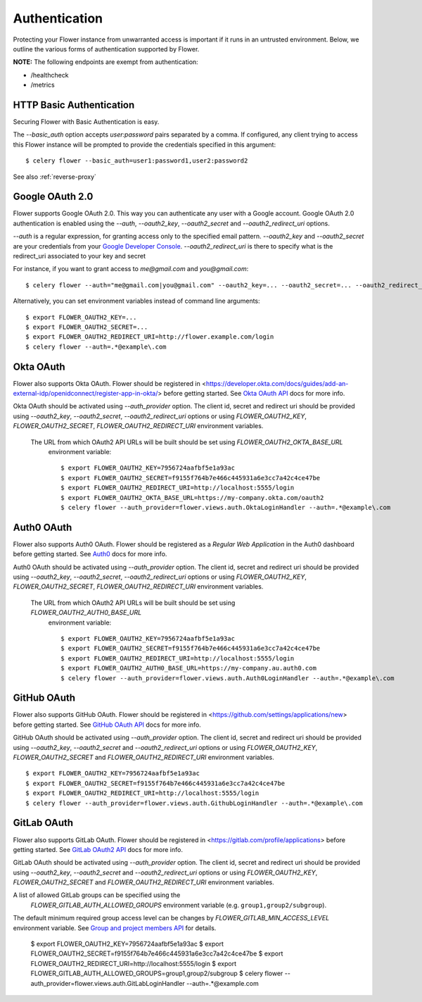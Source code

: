 .. _authentication:
Authentication
==============

Protecting your Flower instance from unwarranted access is important
if it runs in an untrusted environment. Below, we outline the various
forms of authentication supported by Flower.

**NOTE:** The following endpoints are exempt from authentication:

- /healthcheck
- /metrics

.. _basic-auth:

HTTP Basic Authentication
-------------------------

Securing Flower with Basic Authentication is easy.

The `--basic_auth` option accepts `user:password` pairs separated by
a comma. If configured, any client trying to access this
Flower instance will be prompted to provide the credentials specified in
this argument: ::

    $ celery flower --basic_auth=user1:password1,user2:password2

See also :ref:`reverse-proxy`

.. _google-oauth:

Google OAuth 2.0
----------------

Flower supports Google OAuth 2.0. This way you can authenticate any user
with a Google account. Google OAuth 2.0 authentication is enabled using the
`--auth`, `--oauth2_key`, `--oauth2_secret` and `--oauth2_redirect_uri` options.

`--auth` is a regular expression, for granting access only to the specified email pattern.
`--oauth2_key` and `--oauth2_secret` are your credentials from your `Google Developer Console`_.
`--oauth2_redirect_uri` is there to specify what is the redirect_uri associated to your key and secret

For instance, if you want to grant access to `me@gmail.com` and `you@gmail.com`: ::

    $ celery flower --auth="me@gmail.com|you@gmail.com" --oauth2_key=... --oauth2_secret=... --oauth2_redirect_uri=http://flower.example.com/login

Alternatively, you can set environment variables instead of command line arguments: ::

    $ export FLOWER_OAUTH2_KEY=...
    $ export FLOWER_OAUTH2_SECRET=...
    $ export FLOWER_OAUTH2_REDIRECT_URI=http://flower.example.com/login
    $ celery flower --auth=.*@example\.com

.. _Google Developer Console: https://console.developers.google.com

.. _github-oauth:

Okta OAuth
----------

Flower also supports Okta OAuth. Flower should be registered in
<https://developer.okta.com/docs/guides/add-an-external-idp/openidconnect/register-app-in-okta/>
before getting started. See `Okta OAuth API`_ docs for more info.

Okta OAuth should be activated using `--auth_provider` option.
The client id, secret and redirect uri should be provided using
`--oauth2_key`, `--oauth2_secret`, `--oauth2_redirect_uri` options or using
`FLOWER_OAUTH2_KEY`, `FLOWER_OAUTH2_SECRET`, `FLOWER_OAUTH2_REDIRECT_URI` environment variables.

 The URL from which OAuth2 API URLs will be built should be set using `FLOWER_OAUTH2_OKTA_BASE_URL`
  environment variable: ::

    $ export FLOWER_OAUTH2_KEY=7956724aafbf5e1a93ac
    $ export FLOWER_OAUTH2_SECRET=f9155f764b7e466c445931a6e3cc7a42c4ce47be
    $ export FLOWER_OAUTH2_REDIRECT_URI=http://localhost:5555/login
    $ export FLOWER_OAUTH2_OKTA_BASE_URL=https://my-company.okta.com/oauth2
    $ celery flower --auth_provider=flower.views.auth.OktaLoginHandler --auth=.*@example\.com

.. _Okta OAuth API: https://developer.okta.com/docs/reference/api/oidc/

Auth0 OAuth
-----------

Flower also supports Auth0 OAuth. Flower should be registered as a *Regular Web Application* in the Auth0 dashboard before getting started. See `Auth0`_ docs for more info.

Auth0 OAuth should be activated using `--auth_provider` option.
The client id, secret and redirect uri should be provided using
`--oauth2_key`, `--oauth2_secret`, `--oauth2_redirect_uri` options or using
`FLOWER_OAUTH2_KEY`, `FLOWER_OAUTH2_SECRET`, `FLOWER_OAUTH2_REDIRECT_URI` environment variables.

 The URL from which OAuth2 API URLs will be built should be set using `FLOWER_OAUTH2_AUTH0_BASE_URL`
  environment variable: ::

    $ export FLOWER_OAUTH2_KEY=7956724aafbf5e1a93ac
    $ export FLOWER_OAUTH2_SECRET=f9155f764b7e466c445931a6e3cc7a42c4ce47be
    $ export FLOWER_OAUTH2_REDIRECT_URI=http://localhost:5555/login
    $ export FLOWER_OAUTH2_AUTH0_BASE_URL=https://my-company.au.auth0.com
    $ celery flower --auth_provider=flower.views.auth.Auth0LoginHandler --auth=.*@example\.com

.. _Auth0: https://auth0.com/docs/get-started/create-apps/regular-web-apps

GitHub OAuth
------------

Flower also supports GitHub OAuth. Flower should be registered in
<https://github.com/settings/applications/new> before getting started.
See `GitHub OAuth API`_ docs for more info.

GitHub OAuth should be activated using `--auth_provider` option.
The client id, secret and redirect uri should be provided using
`--oauth2_key`, `--oauth2_secret` and `--oauth2_redirect_uri` options or using
`FLOWER_OAUTH2_KEY`, `FLOWER_OAUTH2_SECRET` and `FLOWER_OAUTH2_REDIRECT_URI`
environment variables. ::

    $ export FLOWER_OAUTH2_KEY=7956724aafbf5e1a93ac
    $ export FLOWER_OAUTH2_SECRET=f9155f764b7e466c445931a6e3cc7a42c4ce47be
    $ export FLOWER_OAUTH2_REDIRECT_URI=http://localhost:5555/login
    $ celery flower --auth_provider=flower.views.auth.GithubLoginHandler --auth=.*@example\.com

.. _GitHub OAuth API: https://developer.github.com/v3/oauth/

.. _gitlab-oauth:

GitLab OAuth
------------

Flower also supports GitLab OAuth. Flower should be registered in
<https://gitlab.com/profile/applications> before getting started.
See `GitLab OAuth2 API`_ docs for more info.

GitLab OAuth should be activated using `--auth_provider` option.
The client id, secret and redirect uri should be provided using
`--oauth2_key`, `--oauth2_secret` and `--oauth2_redirect_uri` options or using
`FLOWER_OAUTH2_KEY`, `FLOWER_OAUTH2_SECRET` and `FLOWER_OAUTH2_REDIRECT_URI`
environment variables.

A list of allowed GitLab groups can be specified using the
 `FLOWER_GITLAB_AUTH_ALLOWED_GROUPS` environment variable (e.g. ``group1,group2/subgroup``).

The default minimum required group access level can be changes by
`FLOWER_GITLAB_MIN_ACCESS_LEVEL` environment variable.
See `Group and project members API`_ for details.

    $ export FLOWER_OAUTH2_KEY=7956724aafbf5e1a93ac
    $ export FLOWER_OAUTH2_SECRET=f9155f764b7e466c445931a6e3cc7a42c4ce47be
    $ export FLOWER_OAUTH2_REDIRECT_URI=http://localhost:5555/login
    $ export FLOWER_GITLAB_AUTH_ALLOWED_GROUPS=group1,group2/subgroup
    $ celery flower --auth_provider=flower.views.auth.GitLabLoginHandler --auth=.*@example\.com

.. _GitLab OAuth2 API: https://docs.gitlab.com/ee/api/oauth2.html
.. _Group and project members API: https://docs.gitlab.com/ee/api/members.html
